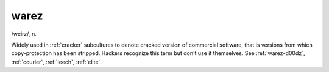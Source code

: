 .. _warez:

============================================================
warez
============================================================

/weirz/, n\.

Widely used in :ref:`cracker` subcultures to denote cracked version of commercial software, that is versions from which copy-protection has been stripped.
Hackers recognize this term but don't use it themselves.
See :ref:`warez-d00dz`\, :ref:`courier`\, :ref:`leech`\, :ref:`elite`\.

